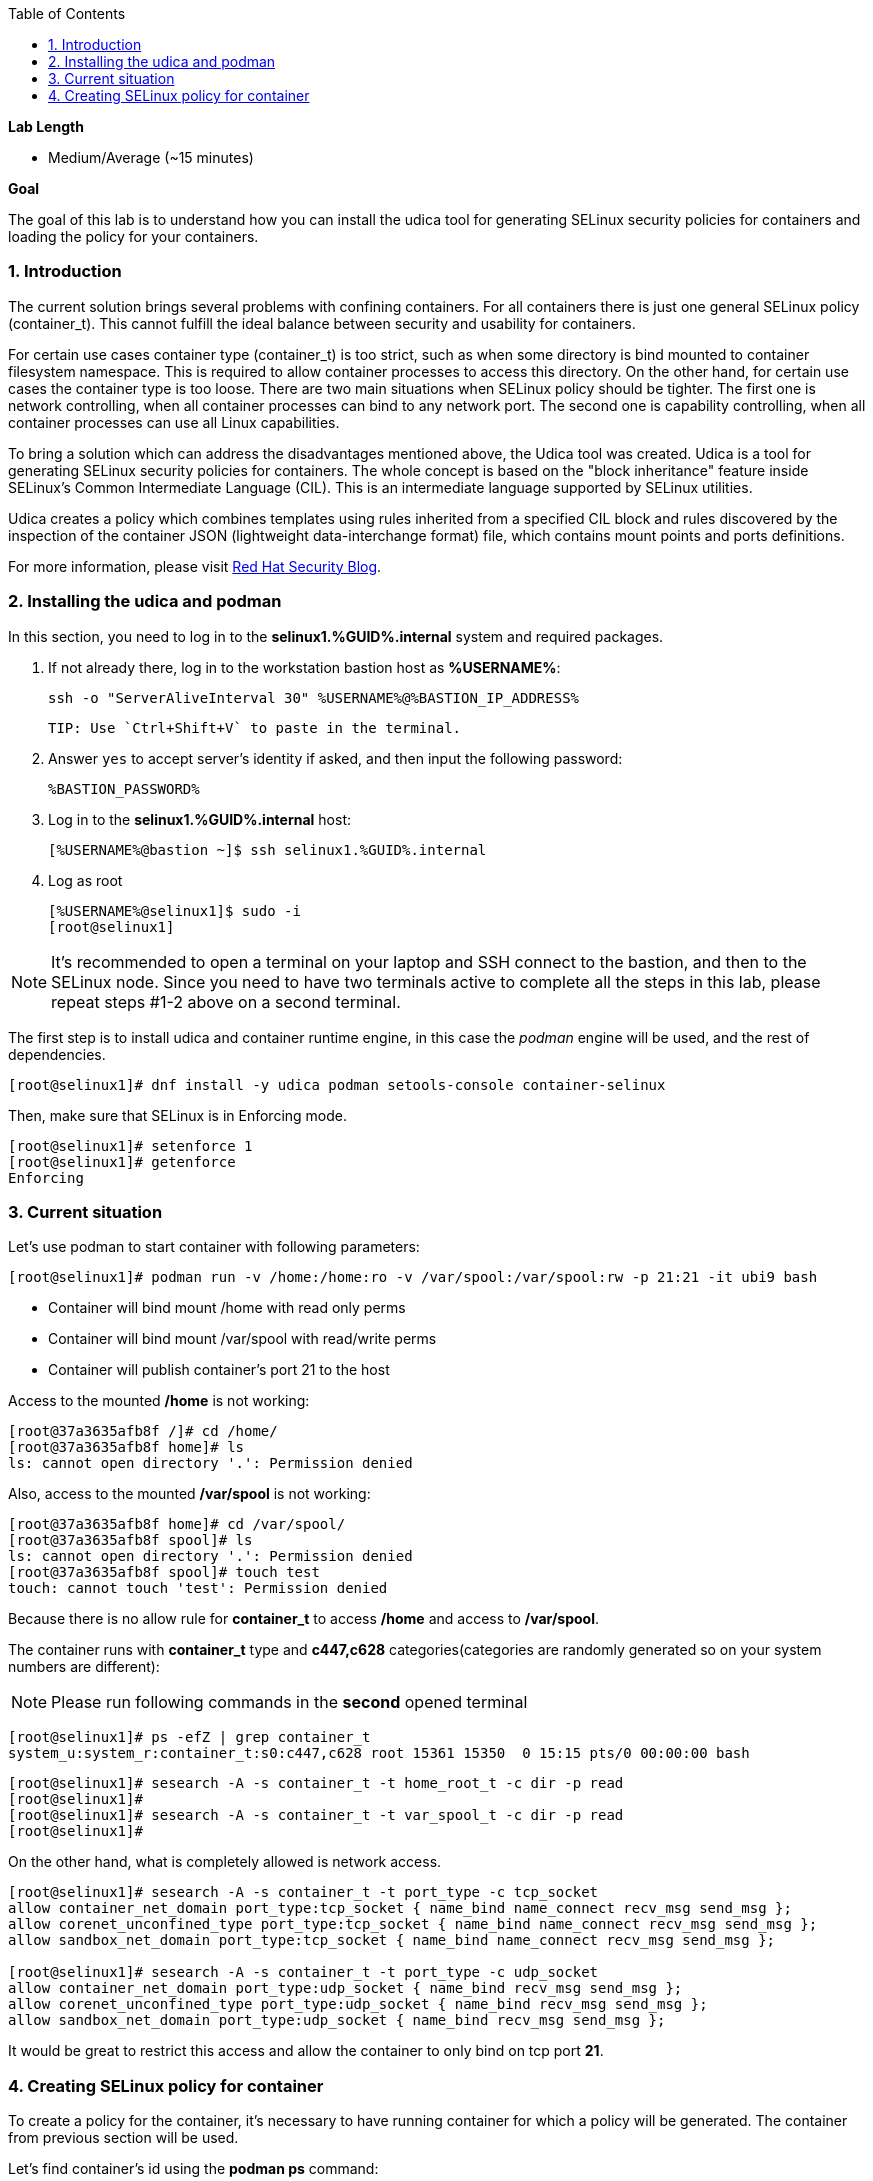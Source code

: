 :GUID: %GUID%
:USERNAME: %USERNAME%

:BASTION_PASSWORD: %BASTION_PASSWORD%
:BASTION_IP_ADDRESS: %BASTION_IP_ADDRESS%

:sectnums: true
:toc: true

:toc2:
:linkattrs:

.*Lab Length*
* Medium/Average (~15 minutes)

.*Goal*
The goal of this lab is to understand how you can install the udica tool for generating SELinux security policies for containers and loading the policy for your containers.

=== Introduction
The current solution brings several problems with confining containers. For all containers there is just one general SELinux policy (container_t). This cannot fulfill the ideal balance between security and usability for containers.

For certain use cases container type (container_t) is too strict, such as when some directory is bind mounted to container filesystem namespace. This is required to allow container processes to access this directory. On the other hand, for certain use cases the container type is too loose. There are two main situations when SELinux policy should be tighter. The first one is network controlling, when all container processes can bind to any network port. The second one is capability controlling, when all container processes can use all Linux capabilities.

To bring a solution which can address the disadvantages mentioned above, the Udica tool was created. Udica is a tool for generating SELinux security policies for containers. The whole concept is based on the "block inheritance" feature inside SELinux's Common Intermediate Language (CIL). This is an intermediate language supported by SELinux utilities.

Udica creates a policy which combines templates using rules inherited from a specified CIL block and rules discovered by the inspection of the container JSON (lightweight data-interchange format) file, which contains mount points and ports definitions.

For more information, please visit https://www.redhat.com/en/blog/generate-selinux-policies-containers-with-udica[Red Hat Security Blog].

=== Installing the udica and podman
In this section, you  need to log in to the *selinux1.{GUID}.internal* system and required packages.

. If not already there, log in to the workstation bastion host as *{USERNAME}*:
+
[%nowrap,source,ini,role=execute,subs=attributes+]
----
ssh -o "ServerAliveInterval 30" {USERNAME}@{BASTION_IP_ADDRESS}
----

    TIP: Use `Ctrl+Shift+V` to paste in the terminal.

. Answer `yes` to accept server's identity if asked, and then input the following password:
+
[%nowrap,source,ini,role=execute,subs=attributes+]
----
{BASTION_PASSWORD}
----

. Log in to the *selinux1.{GUID}.internal* host:
+
[%nowrap,source,ini,role=execute,subs=attributes+]
----
[{USERNAME}@bastion ~]$ ssh selinux1.{GUID}.internal
----

. Log as root
+
[%nowrap,source,ini,subs=attributes+]
----
[{USERNAME}@selinux1]$ sudo -i
[root@selinux1]
----

NOTE: It's recommended to open a terminal on your laptop and SSH connect to the bastion, and then to the SELinux node. Since you need to have two terminals active to complete all the steps in this lab, please repeat steps #1-2 above on a second terminal.

The first step is to install udica and container runtime engine, in this case the _podman_ engine will be used, and the rest of dependencies.

----
[root@selinux1]# dnf install -y udica podman setools-console container-selinux
----

Then, make sure that SELinux is in Enforcing mode.

----
[root@selinux1]# setenforce 1
[root@selinux1]# getenforce
Enforcing
----

=== Current situation

Let's use podman to start container with following parameters:

----
[root@selinux1]# podman run -v /home:/home:ro -v /var/spool:/var/spool:rw -p 21:21 -it ubi9 bash
----

 - Container will bind mount /home with read only perms
 - Container will bind mount /var/spool with read/write perms
 - Container will publish container's port 21 to the host

Access to the mounted */home* is not working:

----
[root@37a3635afb8f /]# cd /home/
[root@37a3635afb8f home]# ls
ls: cannot open directory '.': Permission denied
----

Also, access to the mounted */var/spool* is not working:

----
[root@37a3635afb8f home]# cd /var/spool/
[root@37a3635afb8f spool]# ls
ls: cannot open directory '.': Permission denied
[root@37a3635afb8f spool]# touch test
touch: cannot touch 'test': Permission denied
----

Because there is no allow rule for **container_t** to access */home* and access to */var/spool*.

The container runs with **container_t** type and **c447,c628** categories(categories are randomly generated so on your system numbers are different):

NOTE: Please run following commands in the *second* opened terminal

----
[root@selinux1]# ps -efZ | grep container_t
system_u:system_r:container_t:s0:c447,c628 root 15361 15350  0 15:15 pts/0 00:00:00 bash
----

----
[root@selinux1]# sesearch -A -s container_t -t home_root_t -c dir -p read
[root@selinux1]#
[root@selinux1]# sesearch -A -s container_t -t var_spool_t -c dir -p read
[root@selinux1]#
----

On the other hand, what is completely allowed is network access.

----
[root@selinux1]# sesearch -A -s container_t -t port_type -c tcp_socket
allow container_net_domain port_type:tcp_socket { name_bind name_connect recv_msg send_msg };
allow corenet_unconfined_type port_type:tcp_socket { name_bind name_connect recv_msg send_msg };
allow sandbox_net_domain port_type:tcp_socket { name_bind name_connect recv_msg send_msg };

[root@selinux1]# sesearch -A -s container_t -t port_type -c udp_socket
allow container_net_domain port_type:udp_socket { name_bind recv_msg send_msg };
allow corenet_unconfined_type port_type:udp_socket { name_bind recv_msg send_msg };
allow sandbox_net_domain port_type:udp_socket { name_bind recv_msg send_msg };

----

It would be great to restrict this access and allow the container to only bind on tcp port *21*.

=== Creating SELinux policy for container

To create a policy for the container, it's necessary to have running container for which a policy will be generated. The container from previous section will be used.

Let's find container's id using the *podman ps* command:

----
[root@selinux1]# podman ps
CONTAINER ID   IMAGE                             COMMAND   CREATED          STATUS              PORTS   NAMES
37a3635afb8f   registry.access.redhat.com/ubi9:latest   bash      15 minutes ago   Up 15 minutes ago           heuristic_lewin
----

The container ID is **37a3635afb8f**. (Your container ID will be different, please use yours.)

To create policy for it the **udica** tool can be used. The container will be inspected by running *podman inspect*. Udica takes one parameter which is name of created SELinux security policy.

----
[root@selinux1]# podman inspect 37a3635afb8f | udica my_container

Policy my_container created!

Please load these modules using:
# semodule -i my_container.cil /usr/share/udica/templates/{base_container.cil,net_container.cil,home_container.cil}

Restart the container with: "--security-opt label=type:my_container.process" parameter

----

Policy is generated. Let's follow the instructions from the output to install generated SELinux policy:

----
# semodule -i my_container.cil /usr/share/udica/templates/{base_container.cil,net_container.cil,home_container.cil}
----

Let's exit the running container and start new one.

----
[root@37a3635afb8f spool]# exit
[root@selinux1]# podman run --security-opt label=type:my_container.process -v /home:/home:ro -v /var/spool:/var/spool:rw -p 21:21 -it ubi9 bash
----

The container is now running with **my_container.process** type:

NOTE: In case of the session timeout, you have to first stop the old container with command **podman stop 37a3635afb8f**

----
[root@selinux1]# ps -efZ | grep my_container.process
unconfined_u:unconfined_r:container_runtime_t:s0-s0:c0.c1023 root 29039 28639  3 17:30 pts/1 00:00:00 podman run --security-opt label=type:my_container.process -v /home:/home:ro -v /var/spool:/var/spool:rw -p 21:21 -it ubi9 bash
system_u:system_r:my_container.process:s0:c19,c850 root 29106 29104  0 17:30 pts/0 00:00:00 bash
----

Proof that SELinux is now allowing access to */home* and */var/spool* mount points:

----
[root@814ec56079e5 /]# cd /home
[root@814ec56079e5 home]# ls
ec2-user

[root@814ec56079e5 ~]# cd /var/spool/
[root@814ec56079e5 spool]# touch test
[root@814ec56079e5 spool]#
----

